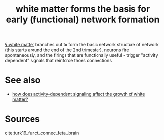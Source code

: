:PROPERTIES:
:ID:       20210627T195224.695629
:END:
#+TITLE: white matter forms the basis for early (functional) network formation
[[file:2020-07-28-white_matter.org][§:white matter]] branches out to form the basic network structure of network (this starts around the end of the 2nd trimester). neurons fire spontaneously, and the firings that are functionally useful - trigger "activity dependent" signals that reinforce thoes connections

* See also

- [[file:2020-07-28-how_does_activity_dependent_signaling_affect_the_growth_of_white_matter.org][how does activity-dependent signaling affect the growth of white matter?]]

* Sources

cite:turk19_funct_connec_fetal_brain

